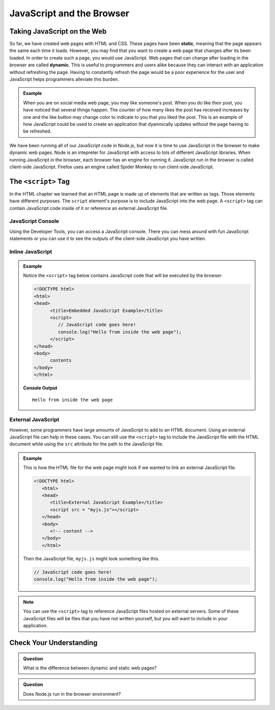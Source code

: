 JavaScript and the Browser
==========================

.. index:: ! static, ! dynamic,

Taking JavaScript on the Web
----------------------------

So far, we have created web pages with HTML and CSS. These pages have been **static**, meaning that the page appears the same each time it loads. 
However, you may find that you want to create a web page that changes after its been loaded. In order to create such a page, you would use JavaScript.
Web pages that can change after loading in the browser are called **dynamic**.
This is useful to programmers and users alike because they can interact with an application without refreshing the page.
Having to constantly refresh the page would be a poor experience for the user and JavaScript helps programmers alleviate this burden.

.. admonition:: Example 

   When you are on social media web page, you may like someone's post.
   When you do like their post, you have noticed that several things happen.
   The counter of how many likes the post has received increases by one and the like button may change color to indicate to you that you liked the post.
   This is an example of how JavaScript could be used to create an application that dyanmically updates without the page having to be refreshed.

We have been running all of our JavaScript code in Node.js, but now it is time to use JavaScript in the browser to make dynamic web pages.
Node is an intepreter for JavaScript with access to lots of different JavaScript libraries. 
When running JavaScript in the browser, each browser has an engine for running it. JavaScript run in the browser is called client-side JavaScript. 
Firefox uses an engine called Spider Monkey to run client-side JavaScript. 

The ``<script>`` Tag
--------------------
In the HTML chapter we learned that an HTML page is made up of elements that are written as tags. Those
elements have different purposes. The ``script`` element's purpose is to include JavaScript into the
web page. A ``<script>`` tag can contain JavaScript code inside of it or reference an external JavaScript file.

JavaScript Console
^^^^^^^^^^^^^^^^^^
Using the Developer Tools, you can access a JavaScript console. There you can mess around with fun JavaScript statements or you can use it to see the outputs of the client-side JavaScript you have written.

Inline JavaScript
^^^^^^^^^^^^^^^^^
.. admonition:: Example

   Notice the ``<script>`` tag below contains JavaScript code that will be executed by the browser.

   .. sourcecode:: html

      <!DOCTYPE html>
      <html>
      <head>
            <title>Embedded JavaScript Example</title>
            <script>
               // JavaScript code goes here!
               console.log("Hello from inside the web page");
            </script>
      </head>
      <body>
            contents
      </body>
      </html>

   **Console Output**

   ::

      Hello from inside the web page

External JavaScript
^^^^^^^^^^^^^^^^^^^

However, some programmers have large amounts of JavaScript to add to an HTML document.
Using an external JavaScript file can help in these cases.
You can still use the ``<script>`` tag to include the JavaScript file with the HTML document while using the ``src`` attribute for the path to the JavaScript file.

.. admonition:: Example

   This is how the HTML file for the web page might look if we wanted to link an external JavaScript file.

   .. sourcecode:: html

      <!DOCTYPE html>
         <html>
         <head>
            <title>External JavaScript Example</title>
            <script src = "myjs.js"></script>
         </head>
         <body>
            <!-- content -->
         </body>
         </html>

   Then the JavaScript file, ``myjs.js`` might look something like this.

   .. sourcecode:: js

      // JavaScript code goes here!
      console.log("Hello from inside the web page");


.. note::

   You can use the ``<script>``  tag to reference JavaScript files hosted on external servers.
   Some of these JavaScript files will be files that you have not written yourself, but you will want to include in your application.

Check Your Understanding
------------------------

.. admonition:: Question

   What is the difference between dynamic and static web pages?

.. admonition:: Question

   Does Node.js run in the browser environment?


